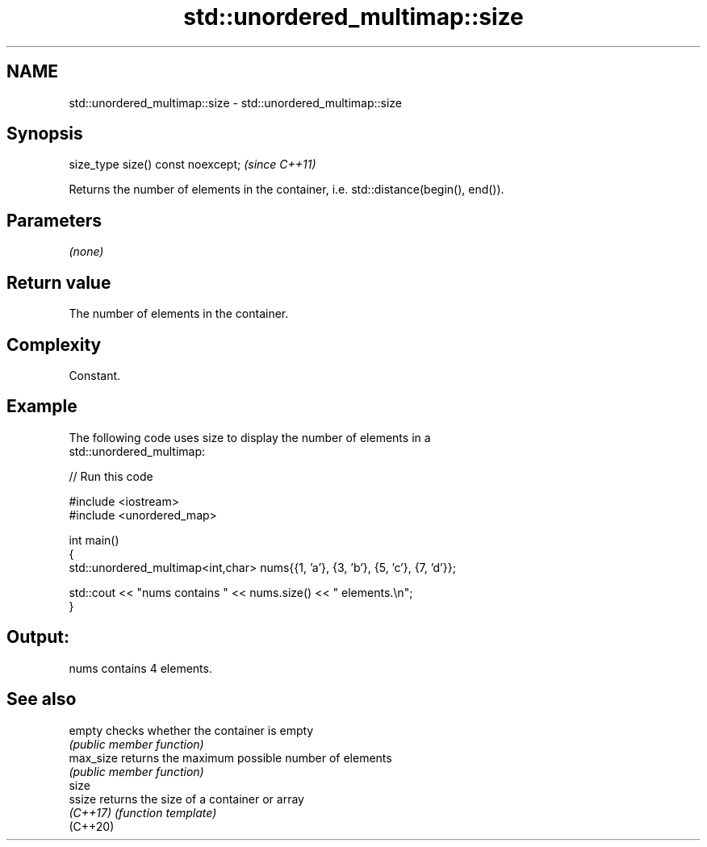 .TH std::unordered_multimap::size 3 "2024.06.10" "http://cppreference.com" "C++ Standard Libary"
.SH NAME
std::unordered_multimap::size \- std::unordered_multimap::size

.SH Synopsis
   size_type size() const noexcept;  \fI(since C++11)\fP

   Returns the number of elements in the container, i.e. std::distance(begin(), end()).

.SH Parameters

   \fI(none)\fP

.SH Return value

   The number of elements in the container.

.SH Complexity

   Constant.

.SH Example



   The following code uses size to display the number of elements in a
   std::unordered_multimap:


// Run this code

 #include <iostream>
 #include <unordered_map>

 int main()
 {
     std::unordered_multimap<int,char> nums{{1, 'a'}, {3, 'b'}, {5, 'c'}, {7, 'd'}};

     std::cout << "nums contains " << nums.size() << " elements.\\n";
 }

.SH Output:

 nums contains 4 elements.

.SH See also

   empty    checks whether the container is empty
            \fI(public member function)\fP
   max_size returns the maximum possible number of elements
            \fI(public member function)\fP
   size
   ssize    returns the size of a container or array
   \fI(C++17)\fP  \fI(function template)\fP
   (C++20)
